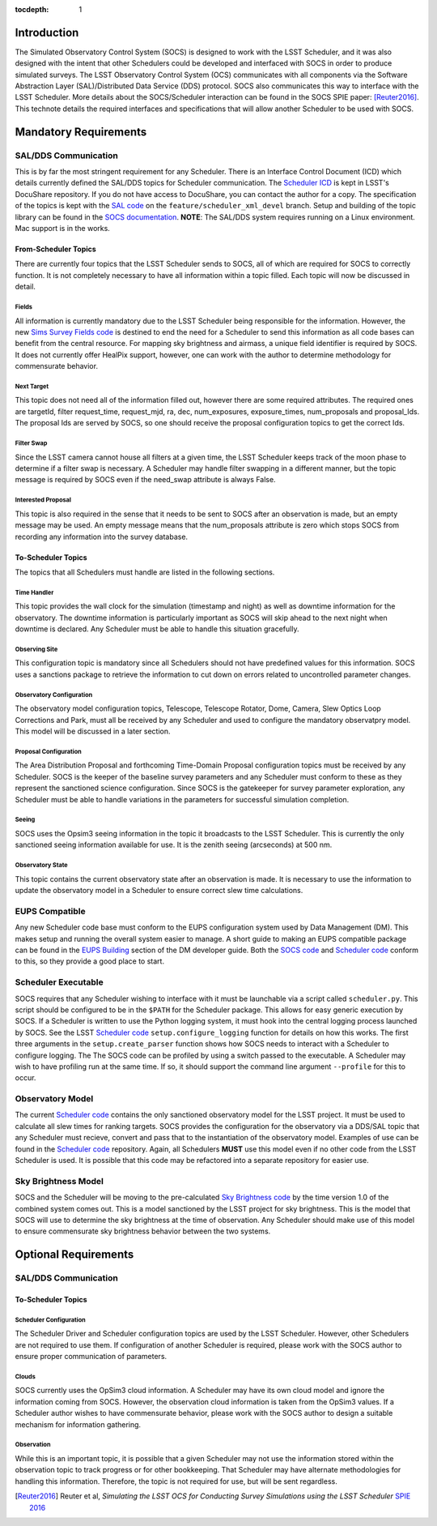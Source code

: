 :tocdepth: 1

Introduction
============

The Simulated Observatory Control System (SOCS) is designed to work with the LSST Scheduler, and it was also designed with the intent that other Schedulers could be developed and interfaced with SOCS in order to produce simulated surveys. The LSST Observatory Control System (OCS) communicates with all components via the Software Abstraction Layer (SAL)/Distributed Data Service (DDS) protocol. SOCS also communicates this way to interface with the LSST Scheduler. More details about the SOCS/Scheduler interaction can be found in the SOCS SPIE paper: [Reuter2016]_. This technote details the required interfaces and specifications that will allow another Scheduler to be used with SOCS.

Mandatory Requirements
======================

SAL/DDS Communication
---------------------

This is by far the most stringent requirement for any Scheduler. There is an Interface Control Document (ICD) which details currently defined the SAL/DDS topics for Scheduler communication. The `Scheduler ICD`_ is kept in LSST's DocuShare repository. If you do not have access to DocuShare, you can contact the author for a copy. The specification of the topics is kept with the `SAL code`_ on the ``feature/scheduler_xml_devel`` branch. Setup and building of the topic library can be found in the `SOCS documentation`_. **NOTE**: The SAL/DDS system requires running on a Linux environment. Mac support is in the works.

From-Scheduler Topics
~~~~~~~~~~~~~~~~~~~~~

There are currently four topics that the LSST Scheduler sends to SOCS, all of which are required for SOCS to correctly function. It is not completely necessary to have all information within a topic filled. Each topic will now be discussed in detail.

Fields
^^^^^^

All information is currently mandatory due to the LSST Scheduler being responsible for the information. However, the new `Sims Survey Fields code`_ is destined to end the need for a Scheduler to send this information as all code bases can benefit from the central resource. For mapping sky brightness and airmass, a unique field identifier is required by SOCS. It does not currently offer HealPix support, however, one can work with the author to determine methodology for commensurate behavior.

Next Target
^^^^^^^^^^^

This topic does not need all of the information filled out, however there are some required attributes. The required ones are targetId, filter request_time, request_mjd, ra, dec, num_exposures, exposure_times, num_proposals and proposal_Ids. The proposal Ids are served by SOCS, so one should receive the proposal configuration topics to get the correct Ids. 

Filter Swap
^^^^^^^^^^^

Since the LSST camera cannot house all filters at a given time, the LSST Scheduler keeps track of the moon phase to determine if a filter swap is necessary. A Scheduler may handle filter swapping in a different manner, but the topic message is required by SOCS even if the need_swap attribute is always False.

Interested Proposal
^^^^^^^^^^^^^^^^^^^

This topic is also required in the sense that it needs to be sent to SOCS after an observation is made, but an empty message may be used. An empty message means that the num_proposals attribute is zero which stops SOCS from recording any information into the survey database.

To-Scheduler Topics
~~~~~~~~~~~~~~~~~~~

The topics that all Schedulers must handle are listed in the following sections.
 
Time Handler
^^^^^^^^^^^^

This topic provides the wall clock for the simulation (timestamp and night) as well as downtime information for the observatory. The downtime information is particularly important as SOCS will skip ahead to the next night when downtime is declared. Any Scheduler must be able to handle this situation gracefully.

Observing Site
^^^^^^^^^^^^^^

This configuration topic is mandatory since all Schedulers should not have predefined values for this information. SOCS uses a sanctions package to retrieve the information to cut down on errors related to uncontrolled parameter changes.

Observatory Configuration
^^^^^^^^^^^^^^^^^^^^^^^^^

The observatory model configuration topics, Telescope, Telescope Rotator, Dome, Camera, Slew Optics Loop Corrections and Park, must all be received by any Scheduler and used to configure the mandatory observatpry model. This model will be discussed in a later section.

Proposal Configuration
^^^^^^^^^^^^^^^^^^^^^^

The Area Distribution Proposal and forthcoming Time-Domain Proposal configuration topics must be received by any Scheduler. SOCS is the keeper of the baseline survey parameters and any Scheduler must conform to these as they represent the sanctioned science configuration. Since SOCS is the gatekeeper for survey parameter exploration, any Scheduler must be able to handle variations in the parameters for successful simulation completion.

Seeing
^^^^^^

SOCS uses the Opsim3 seeing information in the topic it broadcasts to the LSST Scheduler. This is currently the only sanctioned seeing information available for use. It is the zenith seeing (arcseconds) at 500 nm.

Observatory State
^^^^^^^^^^^^^^^^^

This topic contains the current observatory state after an observation is made. It is necessary to use the information to update the observatory model in a Scheduler to ensure correct slew time calculations.

EUPS Compatible
---------------

Any new Scheduler code base must conform to the EUPS configuration system used by Data Management (DM). This makes setup and running the overall system easier to manage. A short guide to making an EUPS compatible package can be found in the `EUPS Building`_ section of the DM developer guide. Both the `SOCS code`_ and `Scheduler code`_ conform to this, so they provide a good place to start.

Scheduler Executable
--------------------

SOCS requires that any Scheduler wishing to interface with it must be launchable via a script called ``scheduler.py``. This script should be configured to be in the ``$PATH`` for the Scheduler package. This allows for easy generic execution by SOCS. If a Scheduler is written to use the Python logging system, it must hook into the central logging process launched by SOCS. See the LSST `Scheduler code`_ ``setup.configure_logging`` function for details on how this works. The first three arguments in the ``setup.create_parser`` function shows how SOCS needs to interact with a Scheduler to configure logging. The The SOCS code can be profiled by using a switch passed to the executable. A Scheduler may wish to have profiling run at the same time. If so, it should support the command line argument ``--profile`` for this to occur.

Observatory Model
-----------------

The current `Scheduler code`_ contains the only sanctioned observatory model for the LSST project. It must be used to calculate all slew times for ranking targets. SOCS provides the configuration for the observatory via a DDS/SAL topic that any Scheduler must recieve, convert and pass that to the instantiation of the observatory model. Examples of use can be found in the `Scheduler code`_ repository. Again, all Schedulers **MUST** use this model even if no other code from the LSST Scheduler is used. It is possible that this code may be refactored into a separate repository for easier use.

Sky Brightness Model
--------------------

SOCS and the Scheduler will be moving to the pre-calculated `Sky Brightness code`_ by the time version 1.0 of the combined system comes out. This is a model sanctioned by the LSST project for sky brightness. This is the model that SOCS will use to determine the sky brightness at the time of observation. Any Scheduler should make use of this model to ensure commensurate sky brightness behavior between the two systems.

Optional Requirements
=====================

SAL/DDS Communication
---------------------

To-Scheduler Topics
~~~~~~~~~~~~~~~~~~~

Scheduler Configuration
^^^^^^^^^^^^^^^^^^^^^^^

The Scheduler Driver and Scheduler configuration topics are used by the LSST Scheduler. However, other Schedulers are not required to use them. If configuration of another Scheduler is required, please work with the SOCS author to ensure proper communication of parameters.

Clouds
^^^^^^

SOCS currently uses the OpSim3 cloud information. A Scheduler may have its own cloud model and ignore the information coming from SOCS. However, the observation cloud information is taken from the OpSim3 values. If a Scheduler author wishes to have commensurate behavior, please work with the SOCS author to design a suitable mechanism for information gathering.

Observation
^^^^^^^^^^^

While this is an important topic, it is possible that a given Scheduler may not use the information stored within the observation topic to track progress or for other bookkeeping. That Scheduler may have alternate methodologies for handling this information. Therefore, the topic is not required for use, but will be sent regardless.

.. [Reuter2016] Reuter et al, *Simulating the LSST OCS for Conducting Survey Simulations 
                using the LSST Scheduler* 
                `SPIE 2016 <http://dx.doi.org/10.1117/12.2232680>`_
.. _SOCS code: https://github.com/lsst-sims/sims_ocs
.. _SOCS documentation: https://lsst-sims.github.io/sims_ocs
.. _Scheduler ICD: https://docushare.lsstcorp.org/docushare/dsweb/Services/Document-18105
.. _SAL code: https://github.com/lsst-ts/ts_sal
.. _Scheduler code: https://github.com/lsst-ts/ts_scheduler 
.. _EUPS Building: https://developer.lsst.io/build-ci/eups_tutorial.html#building-and-using-a-simple-eups-product
.. _Sky Brightness code: https://github.com/lsst/sims_skybrightness_pre
.. _Sims Survey Fields code: https://github.com/lsst/sims_survey_fields